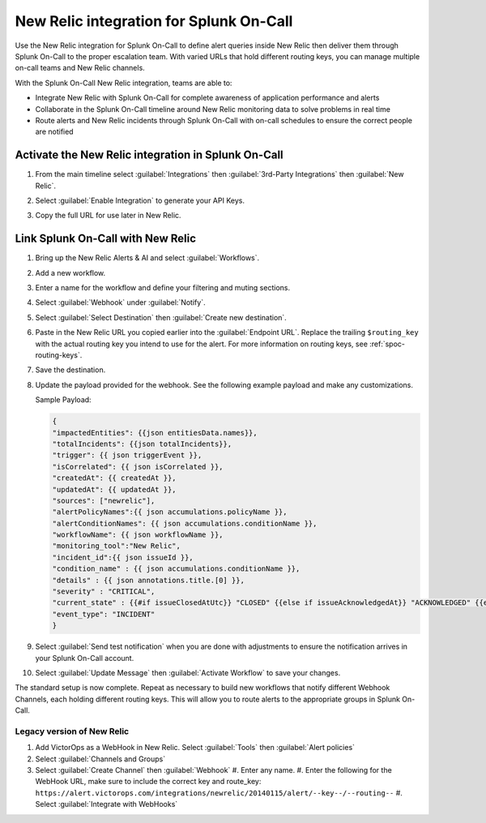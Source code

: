 .. _new-relic-spoc:

New Relic integration for Splunk On-Call
**********************************************************

Use the New Relic integration for Splunk On-Call to define alert queries inside New Relic then deliver them through Splunk On-Call to the proper escalation team. With varied URLs that hold different routing keys, you can manage multiple on-call teams and New Relic channels.

With the Splunk On-Call New Relic integration, teams are able to:

-  Integrate New Relic with Splunk On-Call for complete awareness of application performance and alerts
-  Collaborate in the Splunk On-Call timeline around New Relic monitoring data to solve problems in real time
-  Route alerts and New Relic incidents through Splunk On-Call with on-call schedules to ensure the correct people are notified

Activate the New Relic integration in Splunk On-Call
==========================================================

#. From the main timeline select :guilabel:`Integrations` then :guilabel:`3rd-Party Integrations` then :guilabel:`New Relic`.

   .. image:: /_images/spoc/New-Relic-1-1-scaled.jpg

#. Select :guilabel:`Enable Integration` to generate your API Keys. 
#. Copy the full URL for use later in New Relic.

   .. image:: /_images/spoc/New-Relic-2-1-scaled.jpg

Link Splunk On-Call with New Relic
========================================

#. Bring up the New Relic Alerts & AI and select :guilabel:`Workflows`. 
#. Add a new workflow.

   .. image:: /_images/spoc/New-Relic-1-scaled.jpg

#. Enter a name for the workflow and define your filtering and muting sections.
#. Select :guilabel:`Webhook` under :guilabel:`Notify`.

   .. image:: /_images/spoc/New-Relic-2.jpg

#. Select :guilabel:`Select Destination` then :guilabel:`Create new destination`.

   .. image:: /_images/spoc/New-Relic-3-scaled.jpg

#. Paste in the New Relic URL you copied earlier into the :guilabel:`Endpoint URL`. Replace the trailing ``$routing_key`` with the actual routing key you intend to use for the alert. For more information on routing keys, see :ref:`spoc-routing-keys`.

   .. image:: /_images/spoc/New-Relic-3-1.jpg

#. Save the destination. 
#. Update the payload provided for the webhook. See the following example payload and make any customizations.

   Sample Payload:

   .. code-block::

      {
      "impactedEntities": {{json entitiesData.names}},
      "totalIncidents": {{json totalIncidents}},
      "trigger": {{ json triggerEvent }},
      "isCorrelated": {{ json isCorrelated }},
      "createdAt": {{ createdAt }},
      "updatedAt": {{ updatedAt }},
      "sources": ["newrelic"],
      "alertPolicyNames":{{ json accumulations.policyName }},
      "alertConditionNames": {{ json accumulations.conditionName }},
      "workflowName": {{ json workflowName }},
      "monitoring_tool":"New Relic",
      "incident_id":{{ json issueId }},
      "condition_name" : {{ json accumulations.conditionName }},
      "details" : {{ json annotations.title.[0] }},
      "severity" : "CRITICAL",
      "current_state" : {{#if issueClosedAtUtc}} "CLOSED" {{else if issueAcknowledgedAt}} "ACKNOWLEDGED" {{else}} "OPEN"{{/if}},
      "event_type": "INCIDENT"
      }

#. Select :guilabel:`Send test notification` when you are done with adjustments to ensure the notification arrives in your Splunk On-Call account.

   .. image:: /_images/spoc/Cursor_and_Applied_Intelligence___Edit_channel___Alerts___AI___Workflow_Builder___Alerts___AI___Workflows___New_Relic_One.jpg

#. Select :guilabel:`Update Message` then :guilabel:`Activate Workflow` to save your changes.

The standard setup is now complete. Repeat as necessary to build new workflows that notify different Webhook Channels, each holding different routing keys. This will allow you to route alerts to the appropriate groups in Splunk On-Call.

Legacy version of New Relic
---------------------------

.. raw:: html

   <iframe src="//www.youtube.com/embed/NE2oeVSxEZI" width="666" height="500" frameborder="0" scrolling="auto" allowfullscreen="allowfullscreen">
   </iframe>

#. Add VictorOps as a WebHook in New Relic. Select :guilabel:`Tools` then :guilabel:`Alert policies`  |newrelic9|
#. Select :guilabel:`Channels and Groups` |newrelic10|
#. Select :guilabel:`Create Channel` then :guilabel:`Webhook` |newrelic11| |newrelic12|
   #. Enter any name.
   #. Enter the following for the WebHook URL, make sure to include the correct key and route_key: ``https://alert.victorops.com/integrations/newrelic/20140115/alert/--key--/--routing--``
   #. Select :guilabel:`Integrate with WebHooks` |newrelic13|

.. |newrelic9| image:: /_images/spoc/newrelic9.png
.. |newrelic10| image:: /_images/spoc/newrelic10.png
.. |newrelic11| image:: /_images/spoc/newrelic11.png
.. |newrelic12| image:: /_images/spoc/newrelic12.png
.. |newrelic13| image:: /_images/spoc/newrelic13.png
